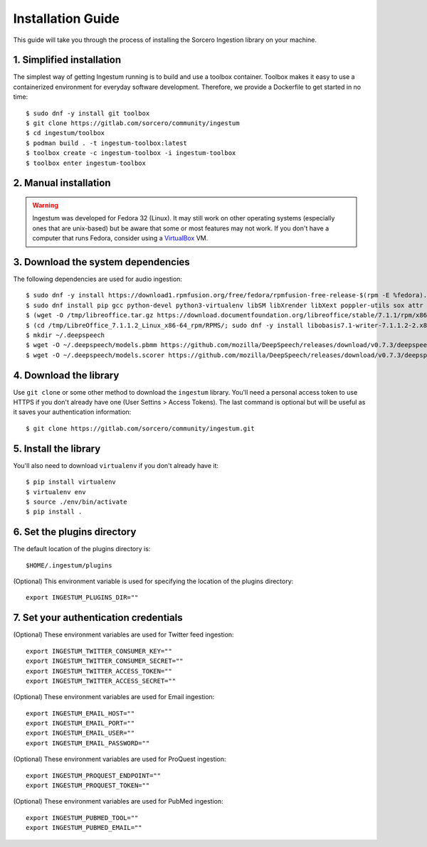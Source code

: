 Installation Guide
==================

This guide will take you through the process of installing the Sorcero
Ingestion library on your machine.

1. Simplified installation
--------------------------

The simplest way of getting Ingestum running is to build and use a
toolbox container. Toolbox makes it easy to use a containerized
environment for everyday software development. Therefore, we provide
a Dockerfile to get started in no time::

    $ sudo dnf -y install git toolbox
    $ git clone https://gitlab.com/sorcero/community/ingestum
    $ cd ingestum/toolbox
    $ podman build . -t ingestum-toolbox:latest
    $ toolbox create -c ingestum-toolbox -i ingestum-toolbox
    $ toolbox enter ingestum-toolbox

2. Manual installation
----------------------

.. warning::

    Ingestum was developed for Fedora 32 (Linux). It may still work
    on other operating systems (especially ones that are unix-based) but be
    aware that some or most features may not work. If you don't have a
    computer that runs Fedora, consider using a `VirtualBox
    <https://www.virtualbox.org/>`_ VM.

.. |br| raw:: html

    <br>

3. Download the system dependencies
-----------------------------------

The following dependencies are used for audio ingestion::

    $ sudo dnf -y install https://download1.rpmfusion.org/free/fedora/rpmfusion-free-release-$(rpm -E %fedora).noarch.rpm
    $ sudo dnf install pip gcc python-devel python3-virtualenv libSM libXrender libXext poppler-utils sox attr ffmpeg ghostscript tesseract libXScrnSaver gtk3
    $ (wget -O /tmp/libreoffice.tar.gz https://download.documentfoundation.org/libreoffice/stable/7.1.1/rpm/x86_64/LibreOffice_7.1.1_Linux_x86-64_rpm.tar.gz; tar -xvf /tmp/libreoffice.tar.gz -C /tmp/)
    $ (cd /tmp/LibreOffice_7.1.1.2_Linux_x86-64_rpm/RPMS/; sudo dnf -y install libobasis7.1-writer-7.1.1.2-2.x86_64.rpm libobasis7.1-calc-7.1.1.2-2.x86_64.rpm libobasis7.1-en-US-7.1.1.2-2.x86_64.rpm libobasis7.1-ooofonts-7.1.1.2-2.x86_64.rpm libobasis7.1-core-7.1.1.2-2.x86_64.rpm libobasis7.1-images-7.1.1.2-2.x86_64.rpm libobasis7.1-graphicfilter-7.1.1.2-2.x86_64.rpm libreoffice7.1-7.1.1.2-2.x86_64.rpm libreoffice7.1-ure-7.1.1.2-2.x86_64.rpm libreoffice7.1-freedesktop-menus-7.1.1-2.noarch.rpm)
    $ mkdir ~/.deepspeech
    $ wget -O ~/.deepspeech/models.pbmm https://github.com/mozilla/DeepSpeech/releases/download/v0.7.3/deepspeech-0.7.3-models.pbmm
    $ wget -O ~/.deepspeech/models.scorer https://github.com/mozilla/DeepSpeech/releases/download/v0.7.3/deepspeech-0.7.3-models.scorer

4. Download the library
-----------------------

Use ``git clone`` or some other method to download the ``ingestum``
library. You'll need a personal access token to use HTTPS if you don't already
have one (User Settins > Access Tokens). The last command is optional but will
be useful as it saves your authentication information::

    $ git clone https://gitlab.com/sorcero/community/ingestum.git

5. Install the library
----------------------

You'll also need to download ``virtualenv`` if you don't already have it::

    $ pip install virtualenv
    $ virtualenv env
    $ source ./env/bin/activate
    $ pip install .

6. Set the plugins directory
----------------------------

The default location of the plugins directory is::

    $HOME/.ingestum/plugins

(Optional) This environment variable is used for specifying the
location of the plugins directory::

    export INGESTUM_PLUGINS_DIR=""


7. Set your authentication credentials
--------------------------------------

(Optional) These environment variables are used for Twitter feed
ingestion::

    export INGESTUM_TWITTER_CONSUMER_KEY=""
    export INGESTUM_TWITTER_CONSUMER_SECRET=""
    export INGESTUM_TWITTER_ACCESS_TOKEN=""
    export INGESTUM_TWITTER_ACCESS_SECRET=""

(Optional) These environment variables are used for Email ingestion::

    export INGESTUM_EMAIL_HOST=""
    export INGESTUM_EMAIL_PORT=""
    export INGESTUM_EMAIL_USER=""
    export INGESTUM_EMAIL_PASSWORD=""

(Optional) These environment variables are used for ProQuest
ingestion::

    export INGESTUM_PROQUEST_ENDPOINT=""
    export INGESTUM_PROQUEST_TOKEN=""

(Optional) These environment variables are used for PubMed
ingestion::

    export INGESTUM_PUBMED_TOOL=""
    export INGESTUM_PUBMED_EMAIL=""
